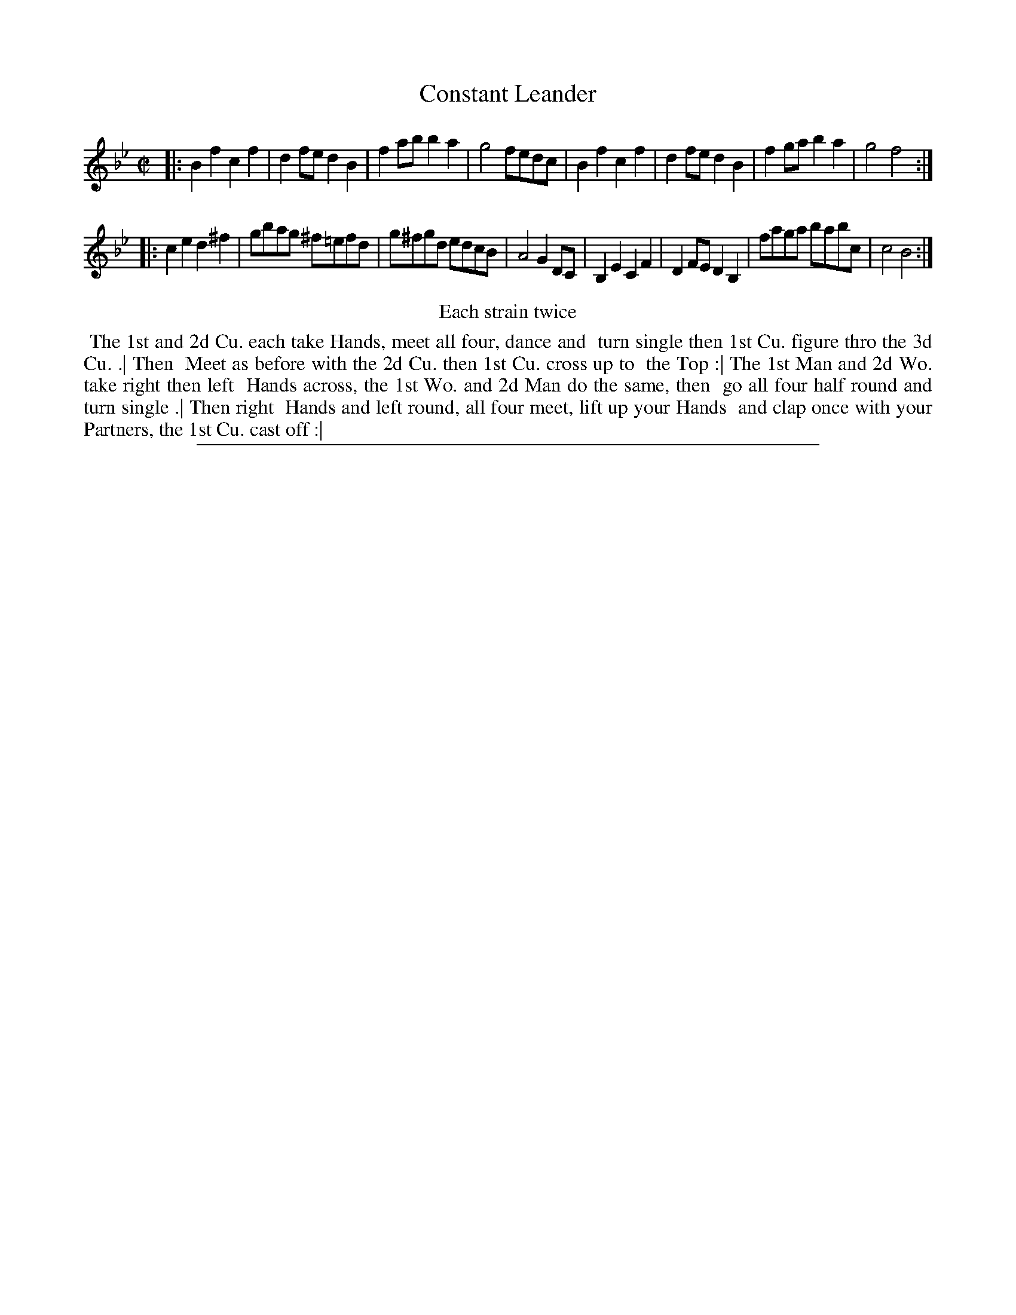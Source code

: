 X: 1
T: Constant Leander
%R: reel
B: "The Compleat Country Dancing-Master" printed by John Walsh, London ca. 1740
S: 6: CCDM2 http://imslp.org/wiki/The_Compleat_Country_Dancing-Master_(Various) V.2 (159)
Z: 2013 John Chambers <jc:trillian.mit.edu>
N: Repeats added to satisfy the "Each strain twice" instruction.
M: C|
L: 1/8
K: Bb
% - - - - - - - - - - - - - - - - - - - - - - - - -
|:\
B2f2 c2f2 | d2fe d2B2 | f2ab b2a2 | g4 fedc |\
B2f2 c2f2 | d2fe d2B2 | f2ga b2a2 | g4 f4 :|
|:\
c2e2 d2^f2 | gbag ^f=efd | g^fgd edcB | A4 G2DC |\
B,2E2 C2F2 | D2FE D2B,2 | faga babc | c4 B4 :|
% - - - - - - - - - - - - - - - - - - - - - - - - -
%%center Each strain twice
%%begintext align
%% The 1st and 2d Cu. each take Hands, meet all four, dance and
%% turn single then 1st Cu. figure thro the 3d Cu. .| Then
%% Meet as before with the 2d Cu. then 1st Cu. cross up to
%% the Top :| The 1st Man and 2d Wo. take right then left
%% Hands across, the 1st Wo. and 2d Man do the same, then
%% go all four half round and turn single .| Then right
%% Hands and left round, all four meet, lift up your Hands
%% and clap once with your Partners, the 1st Cu. cast off :|
%%endtext
%%sep 1 8 500
